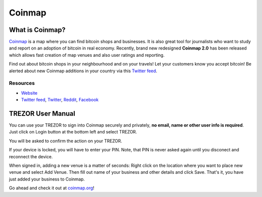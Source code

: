 Coinmap
=======

.. image:: images/coinmap_logo.jpg

What is Coinmap?
----------------

`Coinmap <https://coinmap.org>`_ is a map where you can find bitcoin shops and businesses.
It is also great tool for journalists who want to study and report on an adoption of bitcoin in real economy.
Recently, brand new redesigned **Coinmap 2.0** has been released which allows fast creation of map venues
and also user ratings and reporting.

Find out about bitcoin shops in your neighbourhood and on your travels! Let your customers know you accept bitcoin!
Be alerted about new Coinmap additions in your country via this `Twitter feed <https://twitter.com/coinmap_feed>`_.

.. image:: images/coinmap03.png

Resources
^^^^^^^^^

- `Website <https://coinmap.org>`_
- `Twitter feed <https://twitter.com/coinmap_feed>`_, `Twitter <https://twitter.com/thecoinmap>`_, `Reddit <https://www.reddit.com/r/CoinMap>`_, `Facebook <https://www.facebook.com/coinmap>`_

TREZOR User Manual
------------------

You can use your TREZOR to sign into Coinmap securely and privately, **no email, name or other user info is required**.
Just click on Login button at the bottom left and select TREZOR.

.. image:: images/coinmap02.png

You will be asked to confirm the action on your TREZOR.

.. image:: images/coinmap04.png

If your device is locked, you will have to enter your PIN. Note, that PIN is never asked again until you disconect and reconnect the device.

.. image:: images/coinmap05.png

When signed in, adding a new venue is a matter of seconds: Right click on the location where you want to place new venue
and select Add Venue. Then fill out name of your business and other details and click Save. That's it,
you have just added your business to Coinmap.

.. image:: images/coinmap01.png

Go ahead and check it out at `coinmap.org <https://coinmap.org>`_!
